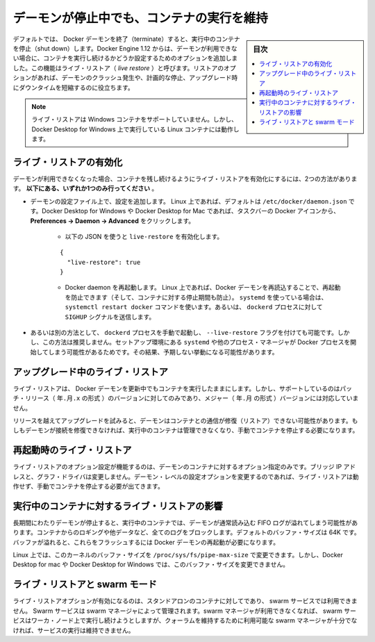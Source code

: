 .. -*- coding: utf-8 -*-
.. URL: https://docs.docker.com/config/containers/live-restore/
.. SOURCE: https://github.com/docker/docker.github.io/blob/master/config/containers/live-restore.md
   doc version: 19.03
.. check date: 2020/06/27
.. Commits on Apr 8, 2020 727941ffdd6430562e09314d3199b56f2de666df
.. ---------------------------------------------------------------------------

.. Keep containers alive during daemon downtime

.. _keep-containers-alive-during-daemon-downtime:

==================================================
デーモンが停止中でも、コンテナの実行を維持
==================================================

.. sidebar:: 目次

   .. contents:: 
       :depth: 3
       :local:

.. By default, when the Docker daemon terminates, it shuts down running containers. Starting with Docker Engine 1.12, you can configure the daemon so that containers remain running if the daemon becomes unavailable. This functionality is called live restore. The live restore option helps reduce container downtime due to daemon crashes, planned outages, or upgrades.

デフォルトでは、 Docker デーモンを終了（terminate）すると、実行中のコンテナを停止（shut down）します。Docker Engine 1.12 からは、デーモンが利用できない場合に、コンテナを実行し続けるかどうか設定するためのオプションを追加しました。この機能はライブ・リストア（ *live restore* ）と呼びます。リストアのオプションがあれば、デーモンのクラッシュ発生や、計画的な停止、アップグレード時にダウンタイムを短縮するのに役立ちます。

..    Note
    Live restore is not supported on Windows containers, but it does work for Linux containers running on Docker Desktop for Windows.

.. note::

   ライブ・リストアは Windows コンテナをサポートしていません。しかし、Docker Desktop for Windows 上で実行している Linux コンテナには動作します。

.. Enable live restore

.. _enable-live-restore:

ライブ・リストアの有効化
==============================

.. There are two ways to enable the live restore setting to keep containers alive when the daemon becomes unavailable. Only do one of the following.

デーモンが利用できなくなった場合、コンテナを残し続けるようにライブ・リストアを有効化にするには、2つの方法があります。 **以下にある、いずれか1つのみ行ってください** 。

..    Add the configuration to the daemon configuration file. On Linux, this defaults to /etc/docker/daemon.json. On Docker Desktop for Mac or Docker Desktop for Windows, select the Docker icon from the task bar, then click Preferences -> Daemon -> Advanced.
        Use the following JSON to enable live-restore.
        {
          "live-restore": true
        }
        Restart the Docker daemon. On Linux, you can avoid a restart (and avoid any downtime for your containers) by reloading the Docker daemon. If you use systemd, then use the command systemctl reload docker. Otherwise, send a SIGHUP signal to the dockerd process.

* デーモンの設定ファイル上で、設定を追加します。 Linux 上であれば、デフォルトは ``/etc/docker/daemon.json`` です。Docker Desktop for Windows や Docker Desktop for Mac であれば、タスクバーの Docker アイコンから、 **Preferences -> Daemon -> Advanced** をクリックします。

   * 以下の JSON を使うと ``live-restore`` を有効化します。
   
   ::
   
      {
        "live-restore": true
      }
   
   * Docker daemon を再起動します。 Linux 上であれば、Docker デーモンを再読込することで、再起動を防止できます（そして、コンテナに対する停止期間も防止）。 ``systemd`` を使っている場合は、 ``systemctl restart docker`` コマンドを使います。あるいは、 ``dockerd`` プロセスに対して ``SIGHUP`` シグナルを送信します。

..    If you prefer, you can start the dockerd process manually with the --live-restore flag. This approach is not recommended because it does not set up the environment that systemd or another process manager would use when starting the Docker process. This can cause unexpected behavior.

* あるいは別の方法として、 ``dockerd`` プロセスを手動で起動し、 ``--live-restore`` フラグを付けても可能です。しかし、この方法は推奨しません。セットアップ環境にある ``systemd`` や他のプロセス・マネージャが Docker プロセスを開始してしまう可能性があるためです。その結果、予期しない挙動になる可能性があります。

.. Live restore during upgrades

.. _live-restore-during-upgrades:

アップグレード中のライブ・リストア
========================================

.. Live restore allows you to keep containers running across Docker daemon updates, but is only supported when installing patch releases (YY.MM.x), not for major (YY.MM) daemon upgrades.

ライブ・リストアは、 Docker デーモンを更新中でもコンテナを実行したままにします。しかし、サポートしているのはパッチ・リリース（ ``年.月.x`` の形式 ）のバージョンに対してのみであり、メジャー（ ``年.月`` の形式 ）バージョンには対応していません。

.. If you skip releases during an upgrade, the daemon may not restore its connection to the containers. If the daemon can’t restore the connection, it cannot manage the running containers and you must stop them manually.

リリースを越えてアップグレードを試みると、デーモンはコンテナとの通信が修復（リストア）できない可能性があります。もしもデーモンが接続を修復できなければ、実行中のコンテナは管理できなくなり、手動でコンテナを停止する必要になります。

.. Live restore upon restart

.. _live-restore-upon-restart:

再起動時のライブ・リストア
==============================

.. The live restore option only works to restore containers if the daemon options, such as bridge IP addresses and graph driver, did not change. If any of these daemon-level configuration options have changed, the live restore may not work and you may need to manually stop the containers.

ライブ・リストアのオプション設定が機能するのは、デーモンのコンテナに対するオプション指定のみです。ブリッジ IP アドレスと、グラフ・ドライバは変更しません。デーモン・レベルの設定オプションを変更するのであれば、ライブ・リストアは動作せず、手動でコンテナを停止する必要が出てきます。

.. Impact of live restore on running containers

.. _impact-of-live-restore-on-running-containers:

実行中のコンテナに対するライブ・リストアの影響
==================================================

.. If the daemon is down for a long time, running containers may fill up the FIFO log the daemon normally reads. A full log blocks containers from logging more data. The default buffer size is 64K. If the buffers fill, you must restart the Docker daemon to flush them.

長期間にわたりデーモンが停止すると、実行中のコンテナでは、デーモンが通常読み込む FIFO ログが溢れてしまう可能性があります。コンテナからのロギングや他データなど、全てのログをブロックします。デフォルトのバッファ・サイズは 64K です。バッファが溢れると、これらをフラッシュするには Docker デーモンの再起動が必要になります。

.. On Linux, you can modify the kernel’s buffer size by changing /proc/sys/fs/pipe-max-size. You cannot modify the buffer size on Docker Desktop for Mac or Docker Desktop for Windows.

Linux 上では、このカーネルのバッファ・サイズを ``/proc/sys/fs/pipe-max-size`` で変更できます。しかし、Docker Desktop for mac や Docker Desktop for Windows では、このバッファ・サイズを変更できません。

.. Live restore and swarm mode

.. _live restore and swarm mode:

ライブ・リストアと swarm モード
========================================

.. The live restore option only pertains to standalone containers, and not to swarm services. Swarm services are managed by swarm managers. If swarm managers are not available, swarm services continue to run on worker nodes but cannot be managed until enough swarm managers are available to maintain a quorum.

ライブ・リストアオプションが有効になるのは、スタンドアロンのコンテナに対してであり、 swarm サービスでは利用できません。 Swarm サービスは swarm マネージャによって管理されます。swarm マネージャが利用できなくなれば、 swarm サービスはワーカ・ノード上で実行し続けようとしますが、クォーラムを維持するために利用可能な swarm マネージャが十分でなければ、サービスの実行は維持できません。

.. seealso:: 

   Keep containers alive during daemon downtime
      https://docs.docker.com/config/containers/live-restore/
